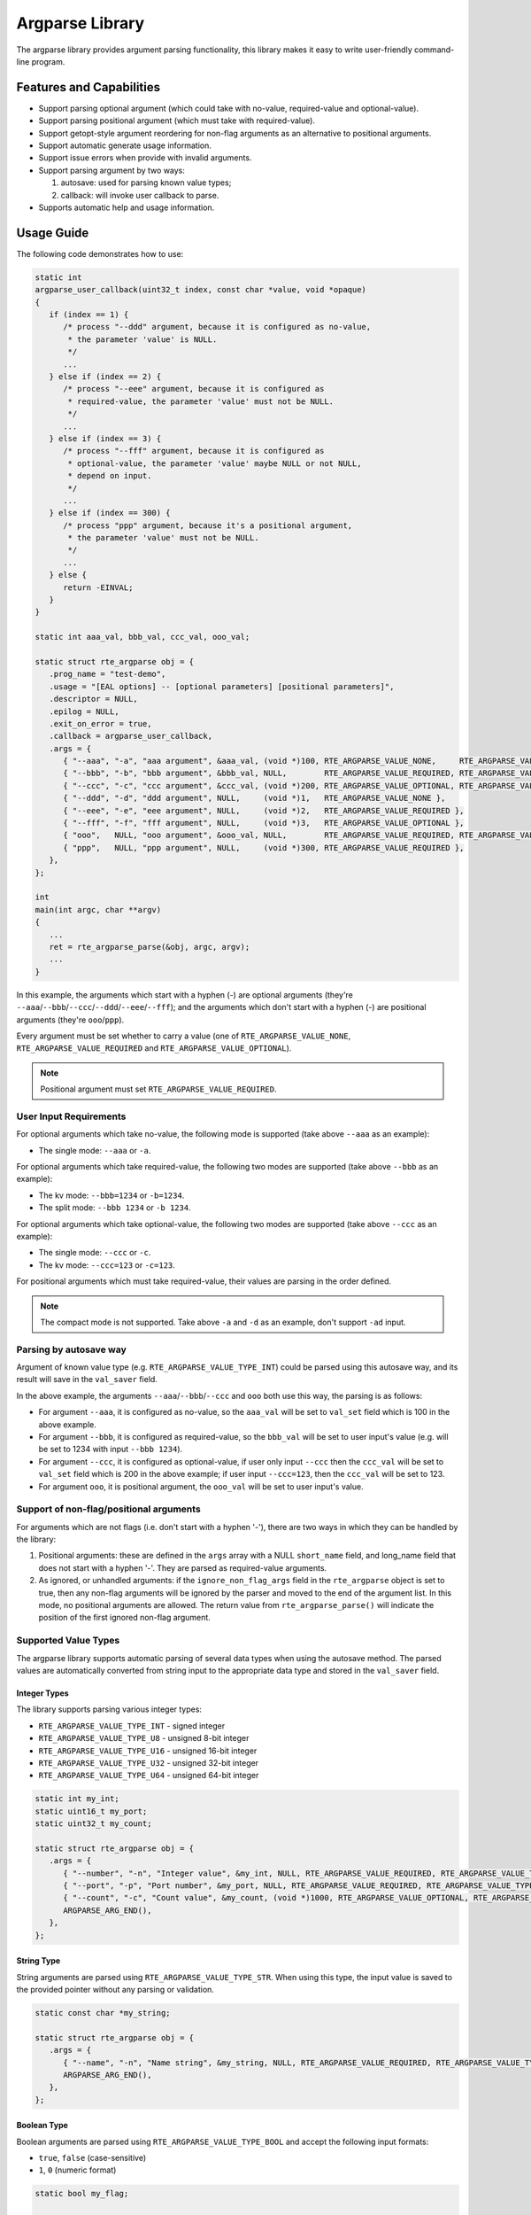 .. SPDX-License-Identifier: BSD-3-Clause
   Copyright(c) 2024 HiSilicon Limited

Argparse Library
================

The argparse library provides argument parsing functionality,
this library makes it easy to write user-friendly command-line program.

Features and Capabilities
-------------------------

- Support parsing optional argument (which could take with no-value,
  required-value and optional-value).

- Support parsing positional argument (which must take with required-value).

- Support getopt-style argument reordering for non-flag arguments as an alternative to positional arguments.

- Support automatic generate usage information.

- Support issue errors when provide with invalid arguments.

- Support parsing argument by two ways:

  #. autosave: used for parsing known value types;
  #. callback: will invoke user callback to parse.

- Supports automatic help and usage information.

Usage Guide
-----------

The following code demonstrates how to use:

.. code-block:: C

   static int
   argparse_user_callback(uint32_t index, const char *value, void *opaque)
   {
      if (index == 1) {
         /* process "--ddd" argument, because it is configured as no-value,
          * the parameter 'value' is NULL.
          */
         ...
      } else if (index == 2) {
         /* process "--eee" argument, because it is configured as
          * required-value, the parameter 'value' must not be NULL.
          */
         ...
      } else if (index == 3) {
         /* process "--fff" argument, because it is configured as
          * optional-value, the parameter 'value' maybe NULL or not NULL,
          * depend on input.
          */
         ...
      } else if (index == 300) {
         /* process "ppp" argument, because it's a positional argument,
          * the parameter 'value' must not be NULL.
          */
         ...
      } else {
         return -EINVAL;
      }
   }

   static int aaa_val, bbb_val, ccc_val, ooo_val;

   static struct rte_argparse obj = {
      .prog_name = "test-demo",
      .usage = "[EAL options] -- [optional parameters] [positional parameters]",
      .descriptor = NULL,
      .epilog = NULL,
      .exit_on_error = true,
      .callback = argparse_user_callback,
      .args = {
         { "--aaa", "-a", "aaa argument", &aaa_val, (void *)100, RTE_ARGPARSE_VALUE_NONE,     RTE_ARGPARSE_VALUE_TYPE_INT },
         { "--bbb", "-b", "bbb argument", &bbb_val, NULL,        RTE_ARGPARSE_VALUE_REQUIRED, RTE_ARGPARSE_VALUE_TYPE_INT },
         { "--ccc", "-c", "ccc argument", &ccc_val, (void *)200, RTE_ARGPARSE_VALUE_OPTIONAL, RTE_ARGPARSE_VALUE_TYPE_INT },
         { "--ddd", "-d", "ddd argument", NULL,     (void *)1,   RTE_ARGPARSE_VALUE_NONE },
         { "--eee", "-e", "eee argument", NULL,     (void *)2,   RTE_ARGPARSE_VALUE_REQUIRED },
         { "--fff", "-f", "fff argument", NULL,     (void *)3,   RTE_ARGPARSE_VALUE_OPTIONAL },
         { "ooo",   NULL, "ooo argument", &ooo_val, NULL,        RTE_ARGPARSE_VALUE_REQUIRED, RTE_ARGPARSE_VALUE_TYPE_INT },
         { "ppp",   NULL, "ppp argument", NULL,     (void *)300, RTE_ARGPARSE_VALUE_REQUIRED },
      },
   };

   int
   main(int argc, char **argv)
   {
      ...
      ret = rte_argparse_parse(&obj, argc, argv);
      ...
   }

In this example, the arguments which start with a hyphen (-) are optional
arguments (they're ``--aaa``/``--bbb``/``--ccc``/``--ddd``/``--eee``/``--fff``);
and the arguments which don't start with a hyphen (-) are positional arguments
(they're ``ooo``/``ppp``).

Every argument must be set whether to carry a value (one of
``RTE_ARGPARSE_VALUE_NONE``, ``RTE_ARGPARSE_VALUE_REQUIRED`` and
``RTE_ARGPARSE_VALUE_OPTIONAL``).

.. note::

   Positional argument must set ``RTE_ARGPARSE_VALUE_REQUIRED``.

User Input Requirements
~~~~~~~~~~~~~~~~~~~~~~~

For optional arguments which take no-value,
the following mode is supported (take above ``--aaa`` as an example):

- The single mode: ``--aaa`` or ``-a``.

For optional arguments which take required-value,
the following two modes are supported (take above ``--bbb`` as an example):

- The kv mode: ``--bbb=1234`` or ``-b=1234``.

- The split mode: ``--bbb 1234`` or ``-b 1234``.

For optional arguments which take optional-value,
the following two modes are supported (take above ``--ccc`` as an example):

- The single mode: ``--ccc`` or ``-c``.

- The kv mode: ``--ccc=123`` or ``-c=123``.

For positional arguments which must take required-value,
their values are parsing in the order defined.

.. note::

   The compact mode is not supported.
   Take above ``-a`` and ``-d`` as an example, don't support ``-ad`` input.

Parsing by autosave way
~~~~~~~~~~~~~~~~~~~~~~~

Argument of known value type (e.g. ``RTE_ARGPARSE_VALUE_TYPE_INT``)
could be parsed using this autosave way,
and its result will save in the ``val_saver`` field.

In the above example, the arguments ``--aaa``/``--bbb``/``--ccc`` and ``ooo``
both use this way, the parsing is as follows:

- For argument ``--aaa``, it is configured as no-value,
  so the ``aaa_val`` will be set to ``val_set`` field
  which is 100 in the above example.

- For argument ``--bbb``, it is configured as required-value,
  so the ``bbb_val`` will be set to user input's value
  (e.g. will be set to 1234 with input ``--bbb 1234``).

- For argument ``--ccc``, it is configured as optional-value,
  if user only input ``--ccc`` then the ``ccc_val`` will be set to ``val_set``
  field which is 200 in the above example;
  if user input ``--ccc=123``, then the ``ccc_val`` will be set to 123.

- For argument ``ooo``, it is positional argument,
  the ``ooo_val`` will be set to user input's value.

Support of non-flag/positional arguments
~~~~~~~~~~~~~~~~~~~~~~~~~~~~~~~~~~~~~~~~

For arguments which are not flags (i.e. don't start with a hyphen '-'),
there are two ways in which they can be handled by the library:

#. Positional arguments: these are defined in the ``args`` array with a NULL ``short_name`` field,
   and long_name field that does not start with a hyphen '-'.
   They are parsed as required-value arguments.

#. As ignored, or unhandled arguments: if the ``ignore_non_flag_args`` field in the ``rte_argparse`` object is set to true,
   then any non-flag arguments will be ignored by the parser and moved to the end of the argument list.
   In this mode, no positional arguments are allowed.
   The return value from ``rte_argparse_parse()`` will indicate the position of the first ignored non-flag argument.

Supported Value Types
~~~~~~~~~~~~~~~~~~~~~

The argparse library supports automatic parsing of several data types when using
the autosave method. The parsed values are automatically converted from string
input to the appropriate data type and stored in the ``val_saver`` field.

Integer Types
^^^^^^^^^^^^^

The library supports parsing various integer types:

- ``RTE_ARGPARSE_VALUE_TYPE_INT`` - signed integer
- ``RTE_ARGPARSE_VALUE_TYPE_U8`` - unsigned 8-bit integer
- ``RTE_ARGPARSE_VALUE_TYPE_U16`` - unsigned 16-bit integer
- ``RTE_ARGPARSE_VALUE_TYPE_U32`` - unsigned 32-bit integer
- ``RTE_ARGPARSE_VALUE_TYPE_U64`` - unsigned 64-bit integer

.. code-block:: C

   static int my_int;
   static uint16_t my_port;
   static uint32_t my_count;

   static struct rte_argparse obj = {
      .args = {
         { "--number", "-n", "Integer value", &my_int, NULL, RTE_ARGPARSE_VALUE_REQUIRED, RTE_ARGPARSE_VALUE_TYPE_INT },
         { "--port", "-p", "Port number", &my_port, NULL, RTE_ARGPARSE_VALUE_REQUIRED, RTE_ARGPARSE_VALUE_TYPE_U16 },
         { "--count", "-c", "Count value", &my_count, (void *)1000, RTE_ARGPARSE_VALUE_OPTIONAL, RTE_ARGPARSE_VALUE_TYPE_U32 },
         ARGPARSE_ARG_END(),
      },
   };

String Type
^^^^^^^^^^^

String arguments are parsed using ``RTE_ARGPARSE_VALUE_TYPE_STR``.
When using this type, the input value is saved to the provided pointer without any parsing or validation.

.. code-block:: C

   static const char *my_string;

   static struct rte_argparse obj = {
      .args = {
         { "--name", "-n", "Name string", &my_string, NULL, RTE_ARGPARSE_VALUE_REQUIRED, RTE_ARGPARSE_VALUE_TYPE_STR },
         ARGPARSE_ARG_END(),
      },
   };

Boolean Type
^^^^^^^^^^^^

Boolean arguments are parsed using ``RTE_ARGPARSE_VALUE_TYPE_BOOL`` and accept the following input formats:

- ``true``, ``false`` (case-sensitive)
- ``1``, ``0`` (numeric format)

.. code-block:: C

   static bool my_flag;

   static struct rte_argparse obj = {
      .args = {
         { "--enable", "-e", "Enable feature", &my_flag, NULL, RTE_ARGPARSE_VALUE_REQUIRED, RTE_ARGPARSE_VALUE_TYPE_BOOL },
         ARGPARSE_ARG_END(),
      },
   };

Corelist Type
^^^^^^^^^^^^^

The argparse library supports automatic parsing of CPU core lists using the
``RTE_ARGPARSE_VALUE_TYPE_CORELIST`` value type. This feature allows users to
specify CPU cores in a flexible format similar to other DPDK applications.

.. code-block:: C

   #include <rte_os.h>  /* for CPU set operations */

   static rte_cpuset_t cores;

   static struct rte_argparse obj = {
      .args = {
         { "--cores", "-c", "CPU cores to use", &cores, NULL, RTE_ARGPARSE_VALUE_REQUIRED, RTE_ARGPARSE_VALUE_TYPE_CORELIST },
         ARGPARSE_ARG_END(),
      },
   };

The corelist parsing supports the following input formats:

- **Single core**: ``--cores 5`` (sets core 5)
- **Multiple cores**: ``--cores 1,2,5`` (sets cores 1, 2, and 5)
- **Core ranges**: ``--cores 1-5`` (sets cores 1, 2, 3, 4, and 5)
- **Mixed format**: ``--cores 0,2-4,7`` (sets cores 0, 2, 3, 4, and 7)
- **Reverse ranges**: ``--cores 5-1`` (equivalent to 1-5, sets cores 1, 2, 3, 4, and 5)
- **Empty corelist**: ``--cores ""`` (sets no cores)

The parsed result is stored in an ``rte_cpuset_t`` structure that can be used
with standard CPU set operations.

Parsing by callback way
~~~~~~~~~~~~~~~~~~~~~~~

It could also choose to use callback to parse,
just define a unique index for the argument
and make the ``val_save`` field to be NULL also zero value-type.

In the example at the top of this section,
the arguments ``--ddd``/``--eee``/``--fff`` and ``ppp`` all use this way.

Multiple times argument
~~~~~~~~~~~~~~~~~~~~~~~

If want to support the ability to enter the same argument multiple times,
then should mark ``RTE_ARGPARSE_FLAG_SUPPORT_MULTI`` in the ``flags`` field.
For example:

.. code-block:: C

   {
      .long_name = "--xyz",
      .short_name = "-x",
      .desc = "xyz argument",
      .val_set = (void *)10,
      .val_mode = RTE_ARGPARSE_VALUE_REQUIRED,
      // val_type is implicitly RTE_ARGPARSE_VALUE_TYPE_NONE,
      .flags = RTE_ARGPARSE_FLAG_SUPPORT_MULTI,
   },

Then the user input could contain multiple ``--xyz`` arguments.

.. note::

   The multiple times argument only support with optional argument
   and must be parsed by callback way.

Help and Usage Information
~~~~~~~~~~~~~~~~~~~~~~~~~~

The argparse library supports automatic generation of help and usage information.
When the input arguments include ``-h`` or ``--help``,
it will print the usage information to standard output.
If the default help output is not what is wanted,
the user can provide a custom help printing function by setting the ``print_help`` field in the ``rte_argparse`` object.
(If this field is set to NULL, the default help printing function will be used.)

If the custom help printing function wants to use the text produced by the default help function,
it can call the function ``rte_argparse_print_help()`` to get the help text printed to an output stream,
for example: stdout or stderr.
